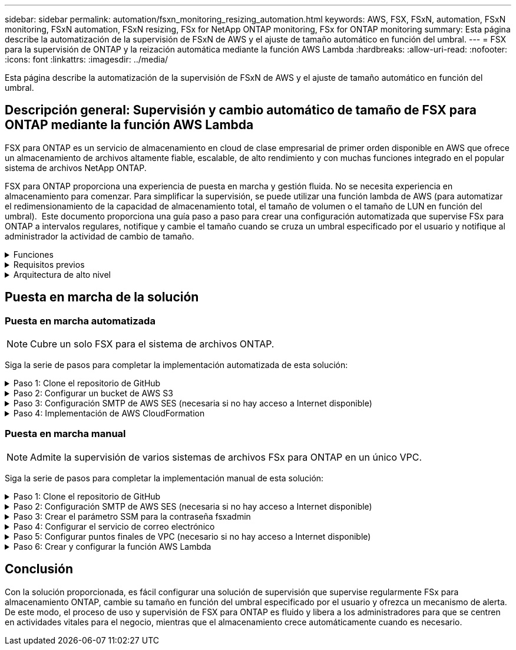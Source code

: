 ---
sidebar: sidebar 
permalink: automation/fsxn_monitoring_resizing_automation.html 
keywords: AWS, FSX, FSxN, automation, FSxN monitoring, FSxN automation, FSxN resizing, FSx for NetApp ONTAP monitoring, FSx for ONTAP monitoring 
summary: Esta página describe la automatización de la supervisión de FSxN de AWS y el ajuste de tamaño automático en función del umbral. 
---
= FSX para la supervisión de ONTAP y la reización automática mediante la función AWS Lambda
:hardbreaks:
:allow-uri-read: 
:nofooter: 
:icons: font
:linkattrs: 
:imagesdir: ../media/


[role="lead"]
Esta página describe la automatización de la supervisión de FSxN de AWS y el ajuste de tamaño automático en función del umbral.



== Descripción general: Supervisión y cambio automático de tamaño de FSX para ONTAP mediante la función AWS Lambda

FSX para ONTAP es un servicio de almacenamiento en cloud de clase empresarial de primer orden disponible en AWS que ofrece un almacenamiento de archivos altamente fiable, escalable, de alto rendimiento y con muchas funciones integrado en el popular sistema de archivos NetApp ONTAP.

FSX para ONTAP proporciona una experiencia de puesta en marcha y gestión fluida. No se necesita experiencia en almacenamiento para comenzar. Para simplificar la supervisión, se puede utilizar una función lambda de AWS (para automatizar el redimensionamiento de la capacidad de almacenamiento total, el tamaño de volumen o el tamaño de LUN en función del umbral).  Este documento proporciona una guía paso a paso para crear una configuración automatizada que supervise FSx para ONTAP a intervalos regulares, notifique y cambie el tamaño cuando se cruza un umbral especificado por el usuario y notifique al administrador la actividad de cambio de tamaño.

.Funciones
[%collapsible]
====
La solución ofrece las siguientes funciones:

* Capacidad de supervisión:
+
** Uso de la capacidad de almacenamiento general de FSX para ONTAP
** Uso de cada volumen (con aprovisionamiento ligero/con aprovisionamiento grueso)
** Uso de cada LUN (con aprovisionamiento ligero/con aprovisionamiento grueso)


* Capacidad de cambiar el tamaño de cualquiera de los valores anteriores cuando se supera un umbral definido por el usuario
* Mecanismo de alertas para recibir avisos de uso y notificaciones de cambio de tamaño por correo electrónico
* Capacidad para eliminar snapshots más antiguas que el umbral definido por el usuario
* Capacidad de obtener una lista de volúmenes FlexClone y copias Snapshot asociadas
* Capacidad para supervisar las comprobaciones a intervalos regulares
* Posibilidad de utilizar la solución con o sin acceso a Internet
* Capacidad para implementar manualmente o usar la plantilla de AWS CloudFormation
* Capacidad de supervisar varios sistemas de archivos FSx para ONTAP en un único VPC


====
.Requisitos previos
[%collapsible]
====
Antes de empezar, compruebe que se cumplan los siguientes requisitos previos:

* Se pone en marcha FSX para ONTAP
* Subred privada con conectividad a FSx para ONTAP
* Se ha establecido la contraseña "fsxadmin" para FSX para ONTAP


====
.Arquitectura de alto nivel
[%collapsible]
====
* La función AWS Lambda hace que las llamadas API se realice a FSX para ONTAP a fin de recuperar y actualizar el tamaño de la capacidad de almacenamiento, volúmenes y LUN.
* Contraseña de fsxadmin almacenada como cadena segura en AWS SSM Parameter Store para una capa de seguridad añadida.
* Se utiliza el servicio de correo electrónico simple (SES) de AWS para notificar a los usuarios finales cuando se produce un evento de cambio de tamaño.
* Si implementa la solución en una VPC sin acceso a Internet, los extremos de VPC para AWS SSM, FSx y SES están configurados para permitir que Lambda llegue a estos servicios a través de la red interna de AWS.


image::fsxn-monitoring-resizing-architecture.png[Esta imagen muestra la arquitectura de alto nivel utilizada en esta solución.]

====


== Puesta en marcha de la solución



=== Puesta en marcha automatizada


NOTE: Cubre un solo FSX para el sistema de archivos ONTAP.

Siga la serie de pasos para completar la implementación automatizada de esta solución:

.Paso 1: Clone el repositorio de GitHub
[%collapsible]
====
Clone el repositorio de GitHub en el sistema local:

[listing]
----
git clone https://github.com/NetApp/fsxn-monitoring-auto-resizing.git
----
====
.Paso 2: Configurar un bucket de AWS S3
[%collapsible]
====
. Vaya a AWS Console > *S3* y haga clic en *Crear bucket*. Cree el bloque con la configuración predeterminada.
. Una vez dentro del depósito, haz clic en *Upload* > *Add files* y selecciona *Utilities.zip* en el repositorio clonado de GitHub en tu sistema.
+
image::fsxn-monitoring-resizing-s3-upload-zip-files.png[Esta imagen muestra la ventana S3 con los archivos zip que se cargan]



====
.Paso 3: Configuración SMTP de AWS SES (necesaria si no hay acceso a Internet disponible)
[%collapsible]
====
Siga este paso si desea implementar la solución sin acceso a Internet (Nota: Se agregarán costos asociados con los endpoints de VPC que se configuran).

. Vaya a AWS Console > *AWS Simple Email Service (SES)* > *Configuración SMTP* y haga clic en *Crear credenciales SMTP*
. Introduzca un nombre de usuario de IAM o déjelo en el valor predeterminado y haga clic en *Crear usuario*. Guarde el *nombre de usuario SMTP* y la *contraseña SMTP* para su uso posterior.
+

NOTE: Omita este paso si la configuración SMTP de SES ya está en su lugar.

+
image::fsxn-monitoring-resizing-ses-smtp-creds-addition.png[Esta imagen muestra la ventana Crear Credenciales SMTP en AWS SES]



====
.Paso 4: Implementación de AWS CloudFormation
[%collapsible]
====
. Vaya a AWS Console > *CloudFormation* > Crear pila > Con nuevos recursos (estándar).
+
[listing]
----
Prepare template: Template is ready
Specify template: Upload a template file
Choose file: Browse to the cloned GitHub repo and select fsxn-monitoring-solution.yaml
----
+
image::fsxn-monitoring-resizing-create-cft-1.png[Esta imagen muestra la ventana de creación de pila de AWS CloudFormation]

+
Haga clic en Siguiente

. Introduzca los detalles de la pila. Haga clic en Siguiente y marque la casilla de verificación “Reconozco que AWS CloudFormation podría crear recursos de IAM” y haga clic en Enviar.
+

NOTE: Si «¿El VPC tiene acceso a Internet?» Se establece en Falso, se requiere el nombre de usuario SMTP para AWS SES y la contraseña SMTP para AWS SES. De lo contrario, se pueden dejar vacíos.

+
image::fsxn-monitoring-resizing-cft-stack-details-1.png[Esta imagen muestra la ventana Detalles de la pila de AWS CloudFormation]

+
image::fsxn-monitoring-resizing-cft-stack-details-2.png[Esta imagen muestra la ventana Detalles de la pila de AWS CloudFormation]

+
image::fsxn-monitoring-resizing-cft-stack-details-3.png[Esta imagen muestra la ventana Detalles de la pila de AWS CloudFormation]

+
image::fsxn-monitoring-resizing-cft-stack-details-4.png[Esta imagen muestra la ventana Detalles de la pila de AWS CloudFormation]

. Una vez que se inicie la implementación de CloudFormation, el ID de correo electrónico mencionado en el “ID de correo electrónico del remitente” recibirá un correo electrónico pidiéndoles que autoricen el uso de la dirección de correo electrónico con AWS SES. Haga clic en el enlace para verificar la dirección de correo electrónico.
. Una vez que se complete la implementación de la pila de CloudFormation, si hay advertencias/notificaciones, se enviará un correo electrónico al ID de correo electrónico del destinatario con los detalles de la notificación.
+
image::fsxn-monitoring-resizing-email-1.png[Esta imagen muestra la notificación por correo electrónico recibida cuando las notificaciones están disponibles]

+
image::fsxn-monitoring-resizing-email-2.png[Esta imagen muestra la notificación por correo electrónico recibida cuando las notificaciones están disponibles]



====


=== Puesta en marcha manual


NOTE: Admite la supervisión de varios sistemas de archivos FSx para ONTAP en un único VPC.

Siga la serie de pasos para completar la implementación manual de esta solución:

.Paso 1: Clone el repositorio de GitHub
[%collapsible]
====
Clone el repositorio de GitHub en el sistema local:

[listing]
----
git clone https://github.com/NetApp/fsxn-monitoring-auto-resizing.git
----
====
.Paso 2: Configuración SMTP de AWS SES (necesaria si no hay acceso a Internet disponible)
[%collapsible]
====
Siga este paso si desea implementar la solución sin acceso a Internet (Nota: Se agregarán costos asociados con los endpoints de VPC que se configuran).

. Vaya a AWS Console > *AWS Simple Email Service (SES)* > Configuración SMTP y haga clic en *Crear credenciales SMTP*
. Introduzca un nombre de usuario de IAM o déjelo en el valor predeterminado y haga clic en Crear. Guarde el nombre de usuario y la contraseña para seguir utilizándolo.
+
image::fsxn-monitoring-resizing-ses-smtp-creds-addition.png[Esta imagen muestra la ventana Crear Credenciales SMTP en AWS SES]



====
.Paso 3: Crear el parámetro SSM para la contraseña fsxadmin
[%collapsible]
====
Navegue hasta la Consola de AWS > *Parameter Store* y haga clic en *Create parameter*.

[listing]
----
Name: <Any name/path for storing fsxadmin password>
Tier: Standard
Type: SecureString
KMS key source: My current account
  KMS Key ID: <Use the default one selected>
Value: <Enter the password for "fsxadmin" user configured on FSx for ONTAP>
----
Haga clic en *Crear parámetro*.
Repita los pasos anteriores para que se supervisen todos los sistemas de archivos FSX for ONTAP.

image::fsxn-monitoring-resizing-ssm-parameter.png[Esta imagen muestra la ventana de creación de parámetros SSM en la consola de AWS.]

Realice los mismos pasos para almacenar el nombre de usuario smtp y la contraseña smtp si implementa la solución sin acceso a Internet. De lo contrario, omita la adición de estos 2 parámetros.

====
.Paso 4: Configurar el servicio de correo electrónico
[%collapsible]
====
Navegue hasta la Consola de AWS > *simple Email Service (SES)* y haga clic en *Crear identidad*.

[listing]
----
Identity type: Email address
Email address: <Enter an email address to be used for sending resizing notifications>
----
Haga clic en *Crear identidad*

El ID de correo electrónico mencionado en el “ID de correo electrónico del remitente” recibirá un correo electrónico solicitando al propietario que autorice el uso de la dirección de correo electrónico con AWS SES. Haga clic en el enlace para verificar la dirección de correo electrónico.

image::fsxn-monitoring-resizing-ses.png[Esta imagen muestra la ventana SES Identity Creation de la consola de AWS.]

====
.Paso 5: Configurar puntos finales de VPC (necesario si no hay acceso a Internet disponible)
[%collapsible]
====

NOTE: Solo es necesario si se implementa sin acceso a Internet. Habrá costes adicionales asociados a los extremos de VPC.

. Vaya a AWS Console > *VPC* > *Endpoints* y haga clic en *Create Endpoint* e introduzca los siguientes detalles:
+
[listing]
----
Name: <Any name for the vpc endpoint>
Service category: AWS Services
Services: com.amazonaws.<region>.fsx
vpc: <select the vpc where lambda will be deployed>
subnets: <select the subnets where lambda will be deployed>
Security groups: <select the security group>
Policy: <Either choose Full access or set your own custom policy>
----
+
Haga clic en Crear punto final.

+
image::fsxn-monitoring-resizing-vpc-endpoint-create-1.png[Esta imagen muestra la ventana de creación de punto final de VPC]

+
image::fsxn-monitoring-resizing-vpc-endpoint-create-2.png[Esta imagen muestra la ventana de creación de punto final de VPC]

. Siga el mismo proceso para crear puntos finales de VPC SES y SSM. Todos los parámetros son los mismos que los anteriores, excepto los Servicios que corresponden a *com.amazonaws.<region>.smtp* y *com.amazonaws.<region>.ssm* respectivamente.


====
.Paso 6: Crear y configurar la función AWS Lambda
[%collapsible]
====
. Navegue hasta la consola de AWS > *AWS Lambda* > *Functions* y haga clic en *Create Function* en la misma región que FSx for ONTAP
. Utilice el *Autor predeterminado desde cero* y actualice los siguientes campos:
+
[listing]
----
Function name: <Any name of your choice>
Runtime: Python 3.9
Architecture: x86_64
Permissions: Select "Create a new role with basic Lambda permissions"
Advanced Settings:
  Enable VPC: Checked
    VPC: <Choose either the same VPC as FSx for ONTAP or a VPC that can access both FSx for ONTAP and the internet via a private subnet>
    Subnets: <Choose 2 private subnets that have NAT gateway attached pointing to public subnets with internet gateway and subnets that have internet access>
    Security Group: <Choose a Security Group>
----
+
Haga clic en *Crear función*.

+
image::fsxn-monitoring-resizing-lambda-creation-1.png[Esta imagen muestra la ventana Lambda Creation en la consola AWS.]

+
image::fsxn-monitoring-resizing-lambda-creation-2.png[Esta imagen muestra la ventana Lambda Creation en la consola AWS.]

. Navegue hasta la función Lambda recién creada > Desplácese hasta la sección *Capas* y haga clic en *Agregar una capa*.
+
image::fsxn-monitoring-resizing-add-layer-button.png[Esta imagen muestra el botón Add Layer de la consola de funciones Lambda de AWS.]

. Haga clic en *Crear una nueva capa* bajo *Fuente de capa*
. Cree una capa y cargue el archivo *Utilities.zip*. Seleccione *Python 3.9* como el tiempo de ejecución compatible y haga clic en *Crear*.
+
image::fsxn-monitoring-resizing-create-layer-paramiko.png[Esta imagen muestra la ventana Crear nueva capa en la consola de AWS.]

. Vuelva a la función AWS Lambda > *Add Layer* > *Custom Layers* y agregue la capa utilities.
+
image::fsxn-monitoring-resizing-add-layer-window.png[Esta imagen muestra la ventana Add Layer de la consola de funciones Lambda de AWS.]

+
image::fsxn-monitoring-resizing-layers-added.png[Esta imagen muestra las capas agregadas en la consola de funciones de AWS Lambda.]

. Vaya a la pestaña *Configuración* de la función Lambda y haga clic en *Editar* en *Configuración general*. Cambie el tiempo de espera a *5 mins* y haga clic en *Guardar*.
. Vaya a la ficha *permisos* de la función Lambda y haga clic en la función asignada. En la ficha permisos de la función, haga clic en *Agregar permisos* > *Crear directiva en línea*.
+
.. Haga clic en la pestaña JSON y pegue el contenido del archivo policy.json en GitHub repo.
.. Reemplace cada ocurrencia de ${AWS::AccountId} con su ID de cuenta y haga clic en *Directiva de revisión*
.. Proporcione un nombre para la directiva y haga clic en *Crear directiva*


. Copie el contenido de *fsxn_Monitoring_fanging_lambda.py* de git repo a *lambda_function.py* en la sección AWS Lambda Function Code Source.
. Cree un archivo nuevo en el mismo nivel que lambda_function.py y llíelo *var.py* y copie el contenido de vars.py del git repo al archivo de la función lambda vars.py. Actualice los valores de variable en var.py. Consulte las definiciones de variables a continuación y haga clic en *desplegar*:
+
|===


| *Nombre* | *Tipo* | *Descripción* 


| *FsxList* | Lista | (Obligatorio) Lista de todos los sistemas de archivos FSx para ONTAP que se van a supervisar.
Incluya todos los sistemas de archivos de la lista para la supervisión y el cambio de tamaño automático. 


| *FsxMgmtIp* | Cadena | (Obligatorio) Introduzca "Management Endpoint - IP address" de la consola FSX para ONTAP en AWS. 


| *FsxId* | Cadena | (Obligatorio) Introduzca el "File system ID" de la consola de FSX para ONTAP en AWS. 


| *nombre de usuario* | Cadena | (Obligatorio) Introduzca el FSX para ONTAP "nombre de usuario del administrador de ONTAP" de FSX para ONTAP Console en AWS. 


| *redimensione_threshold* | Entero | (Obligatorio) Introduzca el porcentaje de umbral del 0 al 100. Este umbral se utilizará para medir la capacidad de almacenamiento, el uso del volumen y la LUN, y cuando se utilice el porcentaje de aumento por encima de este umbral, se realizará el cambio de tamaño de la actividad. 


| *fsx_password_ssm_parameter* | Cadena | (Obligatorio) Introduzca el nombre de ruta utilizado en el almacén de parámetros de AWS para almacenar la contraseña "fsxadmin". 


| *advertir_notificación* | Bool | (Obligatorio) Establezca esta variable en True para recibir una notificación cuando el uso de capacidad de almacenamiento/volumen/LUN supere el 75%, pero sea inferior al umbral. 


| *enable_snapshot_deletion* | Bool | (Obligatorio) establezca esta variable en True para habilitar la eliminación de snapshots a nivel de volumen en las snapshots de más antiguo que el valor especificado en "Snapshot_age_threshold_in_Days". 


| *instantánea_age_threshold_in_days* | Entero | (Obligatorio) Introduzca el número de días de copias de Snapshot de nivel de volumen que desea conservar. Se eliminarán todas las instantáneas que tengan un valor superior al proporcionado y se notificará por correo electrónico lo mismo. 


| *internet_access* | Bool | (Requerido) Establece esta variable en True si el acceso a Internet está disponible desde la subred donde se despliega este lambda. De lo contrario, establézcalo en Falso. 


| *smtp_region* | Cadena | (Opcional) Si la variable “INTERNET_ACCESS” está establecida en False, introduzca la región en la que se despliega lambda. Por ejemplo, US-east-1 (en este formato) 


| *smtp_username_ssm_parameter* | Cadena | (Opcional) Si la variable “INTERNET_ACCESS” se establece en False, introduzca el nombre de ruta utilizado en AWS Parameter Store para almacenar el nombre de usuario SMTP. 


| *smtp_password_ssm_parameter* | Cadena | (Opcional) Si la variable “INTERNET_ACCESS” se establece en False, introduzca el nombre de la ruta de acceso utilizado en AWS Parameter Store para almacenar la contraseña SMTP. 


| *correo_remitente* | Cadena | (Obligatorio) Introduzca el ID de correo electrónico registrado en SES que utilizará la función lambda para enviar alertas de notificación relacionadas con la supervisión y el cambio de tamaño. 


| *correo_destinatario* | Cadena | (Obligatorio) Introduzca el ID de correo electrónico en el que desea recibir las notificaciones de alerta. 
|===
+
image::fsxn-monitoring-resizing-lambda-code.png[Esta imagen muestra el código lambda en la consola de funciones de AWS Lambda.]

. Haga clic en *Test*, cree un evento de prueba con un objeto JSON vacío y ejecute la prueba haciendo clic en *Invoke* para comprobar si el script se está ejecutando correctamente.
. Una vez probado correctamente, navegue a *Configuración* > *Disparadores* > *Agregar desencadenador*.
+
[listing]
----
Select a Source: EventBridge
Rule: Create a new rule
Rule name: <Enter any name>
Rule type: Schedule expression
Schedule expression: <Use "rate(1 day)" if you want the function to run daily or add your own cron expression>
----
+
Haga clic en Agregar.

+
image::fsxn-monitoring-resizing-eventbridge.png[Esta imagen muestra la ventana de creación de puentes de eventos en la consola de funciones de AWS Lambda.]



====


== Conclusión

Con la solución proporcionada, es fácil configurar una solución de supervisión que supervise regularmente FSx para almacenamiento ONTAP, cambie su tamaño en función del umbral especificado por el usuario y ofrezca un mecanismo de alerta. De este modo, el proceso de uso y supervisión de FSX para ONTAP es fluido y libera a los administradores para que se centren en actividades vitales para el negocio, mientras que el almacenamiento crece automáticamente cuando es necesario.
